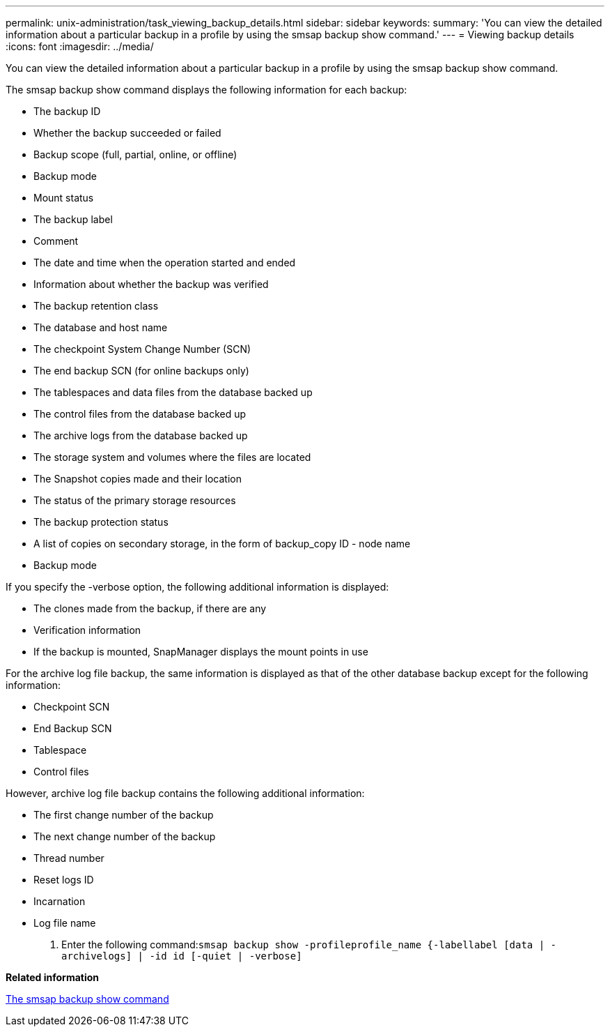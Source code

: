 ---
permalink: unix-administration/task_viewing_backup_details.html
sidebar: sidebar
keywords: 
summary: 'You can view the detailed information about a particular backup in a profile by using the smsap backup show command.'
---
= Viewing backup details
:icons: font
:imagesdir: ../media/

[.lead]
You can view the detailed information about a particular backup in a profile by using the smsap backup show command.

The smsap backup show command displays the following information for each backup:

* The backup ID
* Whether the backup succeeded or failed
* Backup scope (full, partial, online, or offline)
* Backup mode
* Mount status
* The backup label
* Comment
* The date and time when the operation started and ended
* Information about whether the backup was verified
* The backup retention class
* The database and host name
* The checkpoint System Change Number (SCN)
* The end backup SCN (for online backups only)
* The tablespaces and data files from the database backed up
* The control files from the database backed up
* The archive logs from the database backed up
* The storage system and volumes where the files are located
* The Snapshot copies made and their location
* The status of the primary storage resources
* The backup protection status
* A list of copies on secondary storage, in the form of backup_copy ID - node name
* Backup mode

If you specify the -verbose option, the following additional information is displayed:

* The clones made from the backup, if there are any
* Verification information
* If the backup is mounted, SnapManager displays the mount points in use

For the archive log file backup, the same information is displayed as that of the other database backup except for the following information:

* Checkpoint SCN
* End Backup SCN
* Tablespace
* Control files

However, archive log file backup contains the following additional information:

* The first change number of the backup
* The next change number of the backup
* Thread number
* Reset logs ID
* Incarnation
* Log file name

. Enter the following command:``smsap backup show -profileprofile_name {-labellabel [data | -archivelogs] | -id id [-quiet | -verbose]``

*Related information*

xref:reference_the_smosmsapbackup_show_command.adoc[The smsap backup show command]
